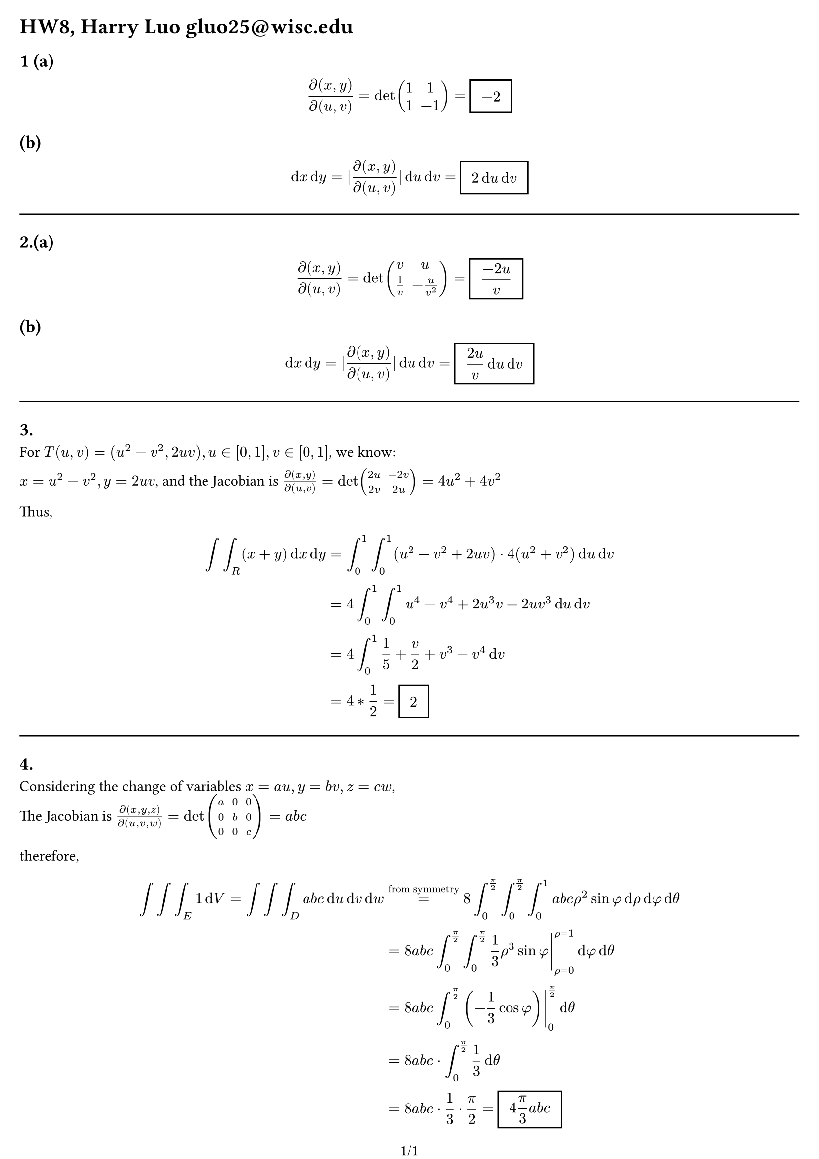 #set page(margin: (x: 0.5cm, y: 0.5cm),numbering: "1/1", columns: 1, flipped: false)

= HW8, Harry Luo gluo25\@wisc.edu

== 1 (a)
$ (diff (x,y))/(diff(u,v) )= det mat(1,1;1,-1) = #rect(inset: 8pt)[ $ display(-2)$ ]   $  
== (b) 
$ dif x dif y = |(diff (x,y))/(diff(u,v) )|dif u dif v = #rect(inset: 8pt)[ $ display(2 dif u dif v )$ ] $  
#line(length: 100%)

== 2.(a) 
$ (diff (x,y))/(diff(u,v) )= det mat(v,u;1/v,-u/v^(2)) = #rect(inset: 8pt)[ $ display((-2u) / v)$ ]  $
== (b)
 $ dif x dif y = |(diff (x,y))/(diff(u,v) )|dif u dif v =#rect(inset: 8pt)[ $ display((2u) / v dif u dif v )$ ]  $ 
#line(length: 100%)
== 3.
For $T(u,v) = (u^2-v^2,2 u v), u in [0,1], v in [0,1]$, we know:

$x= u^2-v^2, y= 2u v$, and the Jacobian is $(diff (x,y))/(diff(u,v) )= det mat(2u,-2v; 2v, 2u)  = 4 u^2 + 4 v^2$

Thus, $ integral integral_(R)(x+y)  dif x   dif y &= integral_(0)^(1) integral_(0)^(1) (u^2-v^2+2u v) dot  4(u^2 + v^2)dif u  dif v \ &= 4 integral_(0)^(1) integral_(0)^(1) u^4 - v^4 + 2u^(3) v + 2u v^(3) dif u  dif v \
&=4integral_(0)^(1) 1/5+v/2+v^(3) -v^(4)  dif v\ 
&= 4* 1/2 = #rect(inset: 8pt)[ $ display(2)$ ]  $  

#line(length: 100%)
== 4.
Considering the change of variables $x = a u, y = b v, z = c w$,\
The Jacobian is $(diff (x,y,z))/(diff(u,v,w) )= det mat(a,0,0;0,b,0;0,0,c)  = a b c$

therefore, $ integral integral integral_E   1 dif V =  integral integral integral_D a b c dif u dif v dif w &=^"from symmetry" 8integral_(0)^(pi/2) integral_(0)^(pi/2) integral_(0)^(1)a b c rho^2 sin phi   dif rho  dif phi  dif theta \
 &=  8 a b c integral_(0)^(pi/2)  integral_(0)^(pi/2) lr(1/3 rho ^(3)sin phi|)_(rho=0)^(rho = 1)  dif phi dif theta \ 
 &= 8 a b c integral_(0)^(pi/2) lr((-1/3 cos phi) |)_0^(pi/2)dif theta\ 
 &=8 a b c  dot integral_(0)^(pi/2)1/3 dif theta  \ 
 &= 8 a b c dot 1/3 dot pi/2 = #rect(inset: 8pt)[ $ display(4pi/3 a b c )$ ]  $ 